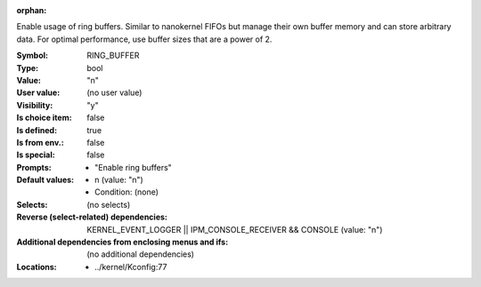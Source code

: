 :orphan:

.. title:: RING_BUFFER

.. option:: CONFIG_RING_BUFFER:
.. _CONFIG_RING_BUFFER:

Enable usage of ring buffers. Similar to nanokernel FIFOs but manage
their own buffer memory and can store arbitrary data. For optimal
performance, use buffer sizes that are a power of 2.



:Symbol:           RING_BUFFER
:Type:             bool
:Value:            "n"
:User value:       (no user value)
:Visibility:       "y"
:Is choice item:   false
:Is defined:       true
:Is from env.:     false
:Is special:       false
:Prompts:

 *  "Enable ring buffers"
:Default values:

 *  n (value: "n")
 *   Condition: (none)
:Selects:
 (no selects)
:Reverse (select-related) dependencies:
 KERNEL_EVENT_LOGGER || IPM_CONSOLE_RECEIVER && CONSOLE (value: "n")
:Additional dependencies from enclosing menus and ifs:
 (no additional dependencies)
:Locations:
 * ../kernel/Kconfig:77